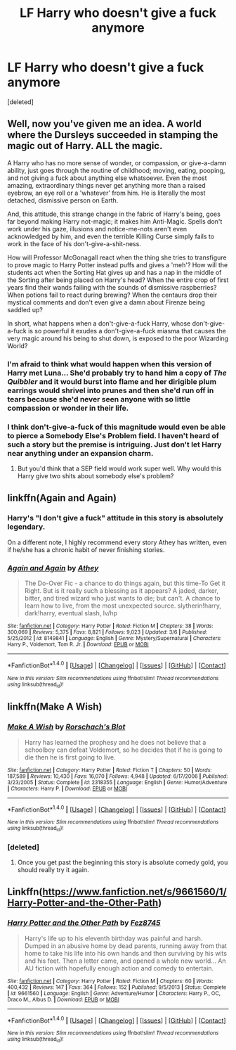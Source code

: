 #+TITLE: LF Harry who doesn't give a fuck anymore

* LF Harry who doesn't give a fuck anymore
:PROPERTIES:
:Score: 11
:DateUnix: 1501550163.0
:DateShort: 2017-Aug-01
:FlairText: Request
:END:
[deleted]


** Well, now you've given me an idea. A world where the Dursleys succeeded in stamping the magic out of Harry. ALL the magic.

A Harry who has no more sense of wonder, or compassion, or give-a-damn ability, just goes through the routine of childhood; moving, eating, pooping, and not giving a fuck about anything else whatsoever. Even the most amazing, extraordinary things never get anything more than a raised eyebrow, an eye roll or a 'whatever' from him. He is literally the most detached, dismissive person on Earth.

And, this attitude, this strange change in the fabric of Harry's being, goes far beyond making Harry not-magic; it makes him Anti-Magic. Spells don't work under his gaze, illusions and notice-me-nots aren't even acknowledged by him, and even the terrible Killing Curse simply fails to work in the face of his don't-give-a-shit-ness.

How will Professor McGonagall react when the thing she tries to transfigure to prove magic to Harry Potter instead puffs and gives a 'meh'? How will the students act when the Sorting Hat gives up and has a nap in the middle of the Sorting after being placed on Harry's head? When the entire crop of first years find their wands failing with the sounds of dismissive raspberries? When potions fail to react during brewing? When the centaurs drop their mystical comments and don't even give a damn about Firenze being saddled up?

In short, what happens when a don't-give-a-fuck Harry, whose don't-give-a-fuck is so powerful it exudes a don't-give-a-fuck miasma that causes the very magic around his being to shut down, is exposed to the poor Wizarding World?
:PROPERTIES:
:Author: Avaday_Daydream
:Score: 18
:DateUnix: 1501560873.0
:DateShort: 2017-Aug-01
:END:

*** I'm afraid to think what would happen when this version of Harry met Luna... She'd probably try to hand him a copy of /The Quibbler/ and it would burst into flame and her dirigible plum earrings would shrivel into prunes and then she'd run off in tears because she'd never seen anyone with so little compassion or wonder in their life.
:PROPERTIES:
:Author: MolochDhalgren
:Score: 16
:DateUnix: 1501566478.0
:DateShort: 2017-Aug-01
:END:


*** I think don't-give-a-fuck of this magnitude would even be able to pierce a Somebody Else's Problem field. I haven't heard of such a story but the premise is intriguing. Just don't let Harry near anything under an expansion charm.
:PROPERTIES:
:Author: IsMyNameTaken
:Score: 2
:DateUnix: 1501564392.0
:DateShort: 2017-Aug-01
:END:

**** But you'd think that a SEP field would work super well. Why would this Harry give two shits about somebody else's problem?
:PROPERTIES:
:Author: Slindish
:Score: 4
:DateUnix: 1501580763.0
:DateShort: 2017-Aug-01
:END:


** linkffn(Again and Again)
:PROPERTIES:
:Author: dehue
:Score: 6
:DateUnix: 1501555354.0
:DateShort: 2017-Aug-01
:END:

*** Harry's "I don't give a fuck" attitude in this story is absolutely legendary.

On a different note, I highly recommend every story Athey has written, even if he/she has a chronic habit of never finishing stories.
:PROPERTIES:
:Score: 9
:DateUnix: 1501557808.0
:DateShort: 2017-Aug-01
:END:


*** [[http://www.fanfiction.net/s/8149841/1/][*/Again and Again/*]] by [[https://www.fanfiction.net/u/2328854/Athey][/Athey/]]

#+begin_quote
  The Do-Over Fic - a chance to do things again, but this time-To Get it Right. But is it really such a blessing as it appears? A jaded, darker, bitter, and tired wizard who just wants to die; but can't. A chance to learn how to live, from the most unexpected source. slytherin!harry, dark!harry, eventual slash, lv/hp
#+end_quote

^{/Site/: [[http://www.fanfiction.net/][fanfiction.net]] *|* /Category/: Harry Potter *|* /Rated/: Fiction M *|* /Chapters/: 38 *|* /Words/: 300,069 *|* /Reviews/: 5,375 *|* /Favs/: 8,821 *|* /Follows/: 9,023 *|* /Updated/: 3/6 *|* /Published/: 5/25/2012 *|* /id/: 8149841 *|* /Language/: English *|* /Genre/: Mystery/Supernatural *|* /Characters/: Harry P., Voldemort, Tom R. Jr. *|* /Download/: [[http://www.ff2ebook.com/old/ffn-bot/index.php?id=8149841&source=ff&filetype=epub][EPUB]] or [[http://www.ff2ebook.com/old/ffn-bot/index.php?id=8149841&source=ff&filetype=mobi][MOBI]]}

--------------

*FanfictionBot*^{1.4.0} *|* [[[https://github.com/tusing/reddit-ffn-bot/wiki/Usage][Usage]]] | [[[https://github.com/tusing/reddit-ffn-bot/wiki/Changelog][Changelog]]] | [[[https://github.com/tusing/reddit-ffn-bot/issues/][Issues]]] | [[[https://github.com/tusing/reddit-ffn-bot/][GitHub]]] | [[[https://www.reddit.com/message/compose?to=tusing][Contact]]]

^{/New in this version: Slim recommendations using/ ffnbot!slim! /Thread recommendations using/ linksub(thread_id)!}
:PROPERTIES:
:Author: FanfictionBot
:Score: 1
:DateUnix: 1501555384.0
:DateShort: 2017-Aug-01
:END:


** linkffn(Make A Wish)
:PROPERTIES:
:Score: 5
:DateUnix: 1501559399.0
:DateShort: 2017-Aug-01
:END:

*** [[http://www.fanfiction.net/s/2318355/1/][*/Make A Wish/*]] by [[https://www.fanfiction.net/u/686093/Rorschach-s-Blot][/Rorschach's Blot/]]

#+begin_quote
  Harry has learned the prophesy and he does not believe that a schoolboy can defeat Voldemort, so he decides that if he is going to die then he is first going to live.
#+end_quote

^{/Site/: [[http://www.fanfiction.net/][fanfiction.net]] *|* /Category/: Harry Potter *|* /Rated/: Fiction T *|* /Chapters/: 50 *|* /Words/: 187,589 *|* /Reviews/: 10,430 *|* /Favs/: 16,070 *|* /Follows/: 4,948 *|* /Updated/: 6/17/2006 *|* /Published/: 3/23/2005 *|* /Status/: Complete *|* /id/: 2318355 *|* /Language/: English *|* /Genre/: Humor/Adventure *|* /Characters/: Harry P. *|* /Download/: [[http://www.ff2ebook.com/old/ffn-bot/index.php?id=2318355&source=ff&filetype=epub][EPUB]] or [[http://www.ff2ebook.com/old/ffn-bot/index.php?id=2318355&source=ff&filetype=mobi][MOBI]]}

--------------

*FanfictionBot*^{1.4.0} *|* [[[https://github.com/tusing/reddit-ffn-bot/wiki/Usage][Usage]]] | [[[https://github.com/tusing/reddit-ffn-bot/wiki/Changelog][Changelog]]] | [[[https://github.com/tusing/reddit-ffn-bot/issues/][Issues]]] | [[[https://github.com/tusing/reddit-ffn-bot/][GitHub]]] | [[[https://www.reddit.com/message/compose?to=tusing][Contact]]]

^{/New in this version: Slim recommendations using/ ffnbot!slim! /Thread recommendations using/ linksub(thread_id)!}
:PROPERTIES:
:Author: FanfictionBot
:Score: 2
:DateUnix: 1501559440.0
:DateShort: 2017-Aug-01
:END:


*** [deleted]
:PROPERTIES:
:Score: 1
:DateUnix: 1501613158.0
:DateShort: 2017-Aug-01
:END:

**** Once you get past the beginning this story is absolute comedy gold, you should really try it again.
:PROPERTIES:
:Author: LoL_KK
:Score: 3
:DateUnix: 1501624511.0
:DateShort: 2017-Aug-02
:END:


** Linkffn([[https://www.fanfiction.net/s/9661560/1/Harry-Potter-and-the-Other-Path]])
:PROPERTIES:
:Score: 1
:DateUnix: 1501628387.0
:DateShort: 2017-Aug-02
:END:

*** [[http://www.fanfiction.net/s/9661560/1/][*/Harry Potter and the Other Path/*]] by [[https://www.fanfiction.net/u/1953070/Fez8745][/Fez8745/]]

#+begin_quote
  Harry's life up to his eleventh birthday was painful and harsh. Dumped in an abusive home by dead parents, running away from that home to take his life into his own hands and then surviving by his wits and his feet. Then a letter came, and opened a whole new world... An AU fiction with hopefully enough action and comedy to entertain.
#+end_quote

^{/Site/: [[http://www.fanfiction.net/][fanfiction.net]] *|* /Category/: Harry Potter *|* /Rated/: Fiction M *|* /Chapters/: 60 *|* /Words/: 400,432 *|* /Reviews/: 147 *|* /Favs/: 364 *|* /Follows/: 152 *|* /Published/: 9/5/2013 *|* /Status/: Complete *|* /id/: 9661560 *|* /Language/: English *|* /Genre/: Adventure/Humor *|* /Characters/: Harry P., OC, Draco M., Albus D. *|* /Download/: [[http://www.ff2ebook.com/old/ffn-bot/index.php?id=9661560&source=ff&filetype=epub][EPUB]] or [[http://www.ff2ebook.com/old/ffn-bot/index.php?id=9661560&source=ff&filetype=mobi][MOBI]]}

--------------

*FanfictionBot*^{1.4.0} *|* [[[https://github.com/tusing/reddit-ffn-bot/wiki/Usage][Usage]]] | [[[https://github.com/tusing/reddit-ffn-bot/wiki/Changelog][Changelog]]] | [[[https://github.com/tusing/reddit-ffn-bot/issues/][Issues]]] | [[[https://github.com/tusing/reddit-ffn-bot/][GitHub]]] | [[[https://www.reddit.com/message/compose?to=tusing][Contact]]]

^{/New in this version: Slim recommendations using/ ffnbot!slim! /Thread recommendations using/ linksub(thread_id)!}
:PROPERTIES:
:Author: FanfictionBot
:Score: 1
:DateUnix: 1501628395.0
:DateShort: 2017-Aug-02
:END:
